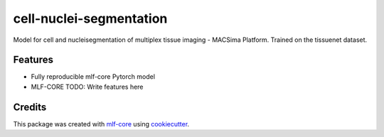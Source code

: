 ========================
cell-nuclei-segmentation
========================

.. image:: https://github.com/caroamn/cell-nuclei-segmentation/workflows/Train%20cell-nuclei-segmentation%20using%20CPU/badge.svg
        :target: https://github.com/caroamn/cell-nuclei-segmentation/actions?query=workflow%3A%22Train+cell-nuclei-segmentation+using+CPU%22
        :alt: Github Workflow CPU Training cell-nuclei-segmentation Status

.. image:: https://github.com/caroamn/cell-nuclei-segmentation/workflows/Publish%20Container%20to%20Docker%20Packages/badge.svg
        :target: https://github.com/caroamn/cell-nuclei-segmentation/actions?query=workflow%3A%22Publish+Container+to+Docker+Packages%22
        :alt: Publish Container to Docker Packages

.. image:: https://github.com/caroamn/cell-nuclei-segmentation/workflows/mlf-core%20linting/badge.svg
        :target: https://github.com/caroamn/cell-nuclei-segmentation/actions?query=workflow%3A%22mlf-core+lint%22
        :alt: mlf-core lint


.. image:: https://github.com/caroamn/cell-nuclei-segmentation/actions/workflows/publish_docs.yml/badge.svg
        :target: https://caroamn.github.io/cell-nuclei-segmentation
        :alt: Documentation Status

Model for cell and nucleisegmentation of multiplex tissue imaging - MACSima Platform. Trained on the tissuenet dataset.

Features
--------

* Fully reproducible mlf-core Pytorch model
* MLF-CORE TODO: Write features here


Credits
-------

This package was created with `mlf-core`_ using cookiecutter_.

.. _mlf-core: https://mlf-core.readthedocs.io/en/latest/
.. _cookiecutter: https://github.com/audreyr/cookiecutter
